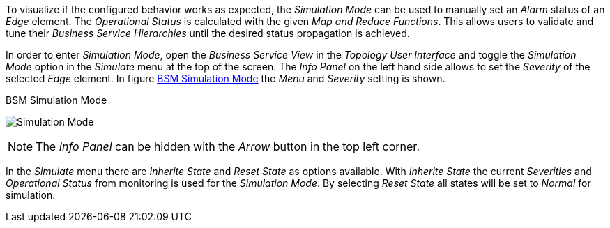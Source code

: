 
// Allow GitHub image rendering
:imagesdir: images

To visualize if the configured behavior works as expected, the _Simulation Mode_ can be used to manually set an _Alarm_ status of an _Edge_ element.
The _Operational Status_ is calculated with the given _Map and Reduce Functions_.
This allows users to validate and tune their _Business Service Hierarchies_ until the desired status propagation is achieved.

In order to enter _Simulation Mode_, open the _Business Service View_ in the _Topology User Interface_ and toggle the _Simulation Mode_ option in the _Simulate_ menu at the top of the screen.
The _Info Panel_ on the left hand side allows to set the _Severity_ of the selected _Edge_ element.
In figure <<gu-bsm-simulate,BSM Simulation Mode>> the _Menu_ and _Severity_ setting is shown.

[[gu-bsm-simulate]]
.BSM Simulation Mode
image:07_bsm-simulation.png[Simulation Mode]

NOTE: The _Info Panel_ can be hidden with the _Arrow_ button in the top left corner.

In the _Simulate_ menu there are _Inherite State_ and _Reset State_ as options available.
With _Inherite State_ the current _Severities_ and _Operational Status_ from monitoring is used for the _Simulation Mode_.
By selecting _Reset State_ all states will be set to _Normal_ for simulation.
